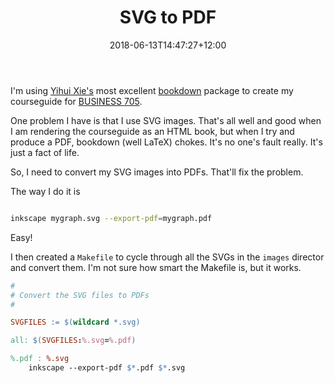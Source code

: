 #+title: SVG to PDF
#+slug: svg-to-pdf
#+date: 2018-06-13T14:47:27+12:00
#+lastmod: 2018-06-13T14:47:27+12:00
#+categories[]: Tech
#+tags[]: SVG bookdown BUSINESS705
#+draft: False

I'm using [[https://yihui.name/en/][Yihui Xie's]] most excellent [[https://bookdown.org/yihui/bookdown/][bookdown]] package to create my courseguide for [[https://www.courseguide.info/][BUSINESS 705]].

One problem I have is that I use SVG images. That's all well and good when I am rendering the courseguide as an HTML book, but when I try and produce a PDF, bookdown (well LaTeX) chokes. It's no one's fault really. It's just a fact of life.

So, I need to convert my SVG images into PDFs. That'll fix the problem.

The way I do it is

#+BEGIN_SRC sh

inkscape mygraph.svg --export-pdf=mygraph.pdf

#+END_SRC

Easy!

I then created a =Makefile= to cycle through all the SVGs in the =images= director and convert them. I'm not sure how smart the Makefile is, but it works.

#+BEGIN_SRC makefile
#
# Convert the SVG files to PDFs
#

SVGFILES := $(wildcard *.svg)

all: $(SVGFILES:%.svg=%.pdf)

%.pdf : %.svg
    inkscape --export-pdf $*.pdf $*.svg

#+END_SRC
